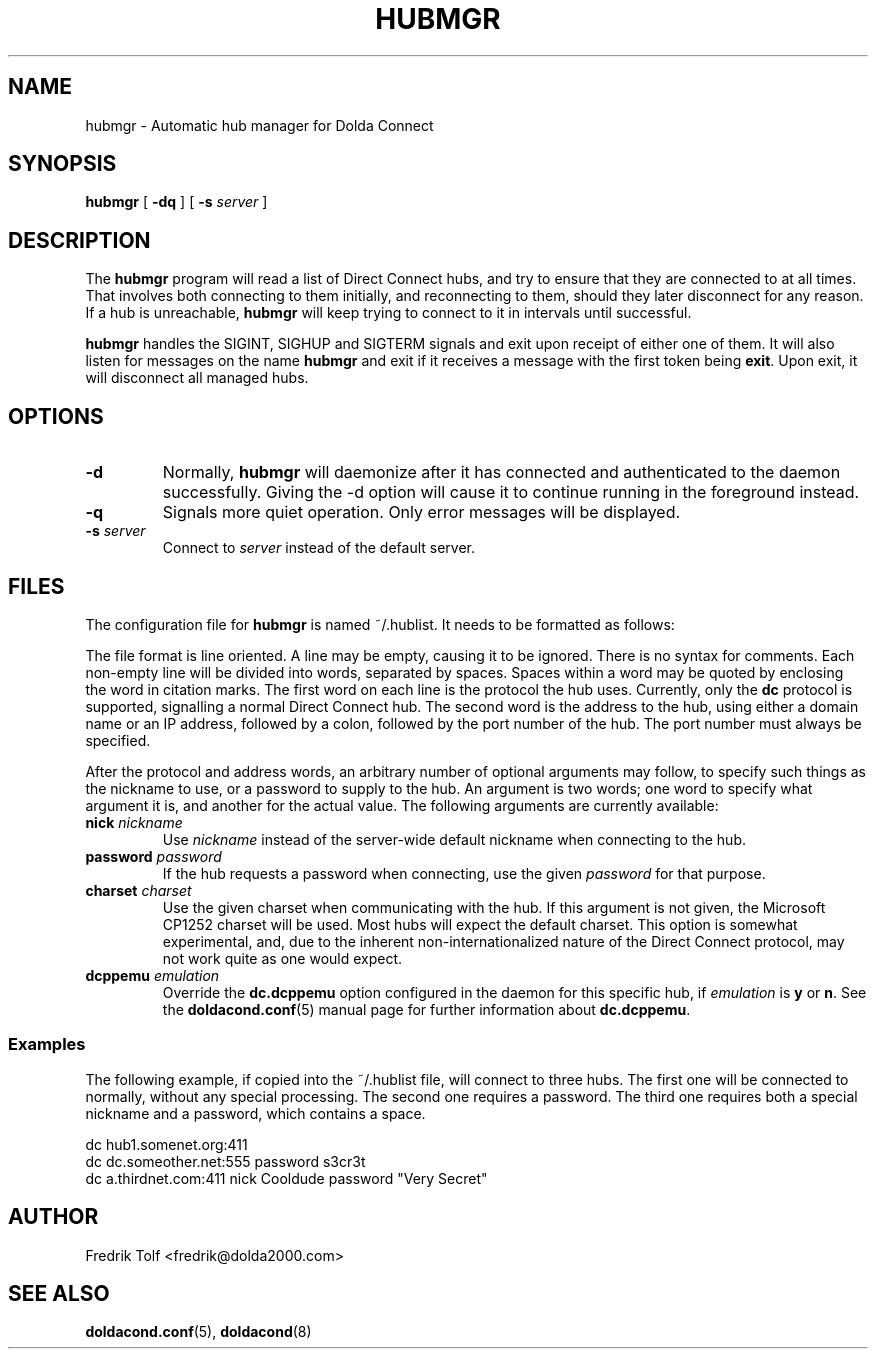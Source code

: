 .\"
.\" Copyright (C) 2007 Fredrik Tolf <fredrik@dolda2000.com>
.\"
.\" This is free documentation; you can redistribute it and/or
.\" modify it under the terms of the GNU General Public License as
.\" published by the Free Software Foundation; either version 2 of
.\" the License, or (at your option) any later version.
.\"
.\" The GNU General Public License's references to "object code"
.\" and "executables" are to be interpreted as the output of any
.\" document formatting or typesetting system, including
.\" intermediate and printed output.
.\"
.\" This manual is distributed in the hope that it will be useful,
.\" but WITHOUT ANY WARRANTY; without even the implied warranty of
.\" MERCHANTABILITY or FITNESS FOR A PARTICULAR PURPOSE.  See the
.\" GNU General Public License for more details.
.\"
.\" You should have received a copy of the GNU General Public
.\" License along with this manual; if not, write to the Free
.\" Software Foundation, Inc., 59 Temple Place, Suite 330, Boston, MA 02111,
.\" USA.
.\"
.TH HUBMGR 1 "2007-11-18" "" "Dolda Connect manual"
.SH NAME
hubmgr \- Automatic hub manager for Dolda Connect
.SH SYNOPSIS
.B hubmgr
[ \fB-dq\fP ] [ \fB-s\fP \fIserver\fP ]
.SH DESCRIPTION
The \fBhubmgr\fP program will read a list of Direct Connect hubs, and
try to ensure that they are connected to at all times. That involves
both connecting to them initially, and reconnecting to them, should
they later disconnect for any reason. If a hub is unreachable,
\fBhubmgr\fP will keep trying to connect to it in intervals until
successful.
.P
\fBhubmgr\fP handles the SIGINT, SIGHUP and SIGTERM signals and exit
upon receipt of either one of them. It will also listen for messages
on the name \fBhubmgr\fP and exit if it receives a message with the
first token being \fBexit\fP. Upon exit, it will disconnect all
managed hubs.
.SH OPTIONS
.TP
.B -d
Normally, \fBhubmgr\fP will daemonize after it has connected and
authenticated to the daemon successfully. Giving the -d option will
cause it to continue running in the foreground instead.
.TP
.B -q
Signals more quiet operation. Only error messages will be displayed.
.TP
.BI -s " server"
Connect to \fIserver\fP instead of the default server.
.SH FILES
The configuration file for \fBhubmgr\fP is named ~/.hublist. It needs
to be formatted as follows:
.P
The file format is line oriented. A line may be empty, causing it to
be ignored. There is no syntax for comments. Each non-empty line will
be divided into words, separated by spaces. Spaces within a word may
be quoted by enclosing the word in citation marks. The first word on
each line is the protocol the hub uses. Currently, only the \fBdc\fP
protocol is supported, signalling a normal Direct Connect hub. The
second word is the address to the hub, using either a domain name or
an IP address, followed by a colon, followed by the port number of the
hub. The port number must always be specified.
.P
After the protocol and address words, an arbitrary number of optional
arguments may follow, to specify such things as the nickname to use,
or a password to supply to the hub. An argument is two words; one word
to specify what argument it is, and another for the actual value. The
following arguments are currently available:
.TP
.BI nick " nickname"
Use \fInickname\fP instead of the server-wide default nickname when
connecting to the hub.
.TP
.BI password " password"
If the hub requests a password when connecting, use the given
\fIpassword\fP for that purpose.
.TP
.BI charset " charset"
Use the given charset when communicating with the hub. If this
argument is not given, the Microsoft CP1252 charset will be used. Most
hubs will expect the default charset. This option is somewhat
experimental, and, due to the inherent non-internationalized nature of
the Direct Connect protocol, may not work quite as one would expect.
.TP
.BI dcppemu " emulation"
Override the \fBdc.dcppemu\fP option configured in the daemon for this
specific hub, if \fIemulation\fP is \fBy\fP or \fBn\fP. See the
\fBdoldacond.conf\fP(5) manual page for further information about
\fBdc.dcppemu\fP.
.SS Examples
The following example, if copied into the ~/.hublist file, will
connect to three hubs. The first one will be connected to normally,
without any special processing. The second one requires a
password. The third one requires both a special nickname and a
password, which contains a space.
.P
.nf
dc hub1.somenet.org:411
dc dc.someother.net:555 password s3cr3t
dc a.thirdnet.com:411 nick Cooldude password "Very Secret"
.fi
.SH AUTHOR
Fredrik Tolf <fredrik@dolda2000.com>
.SH SEE ALSO
\fBdoldacond.conf\fP(5), \fBdoldacond\fP(8)
